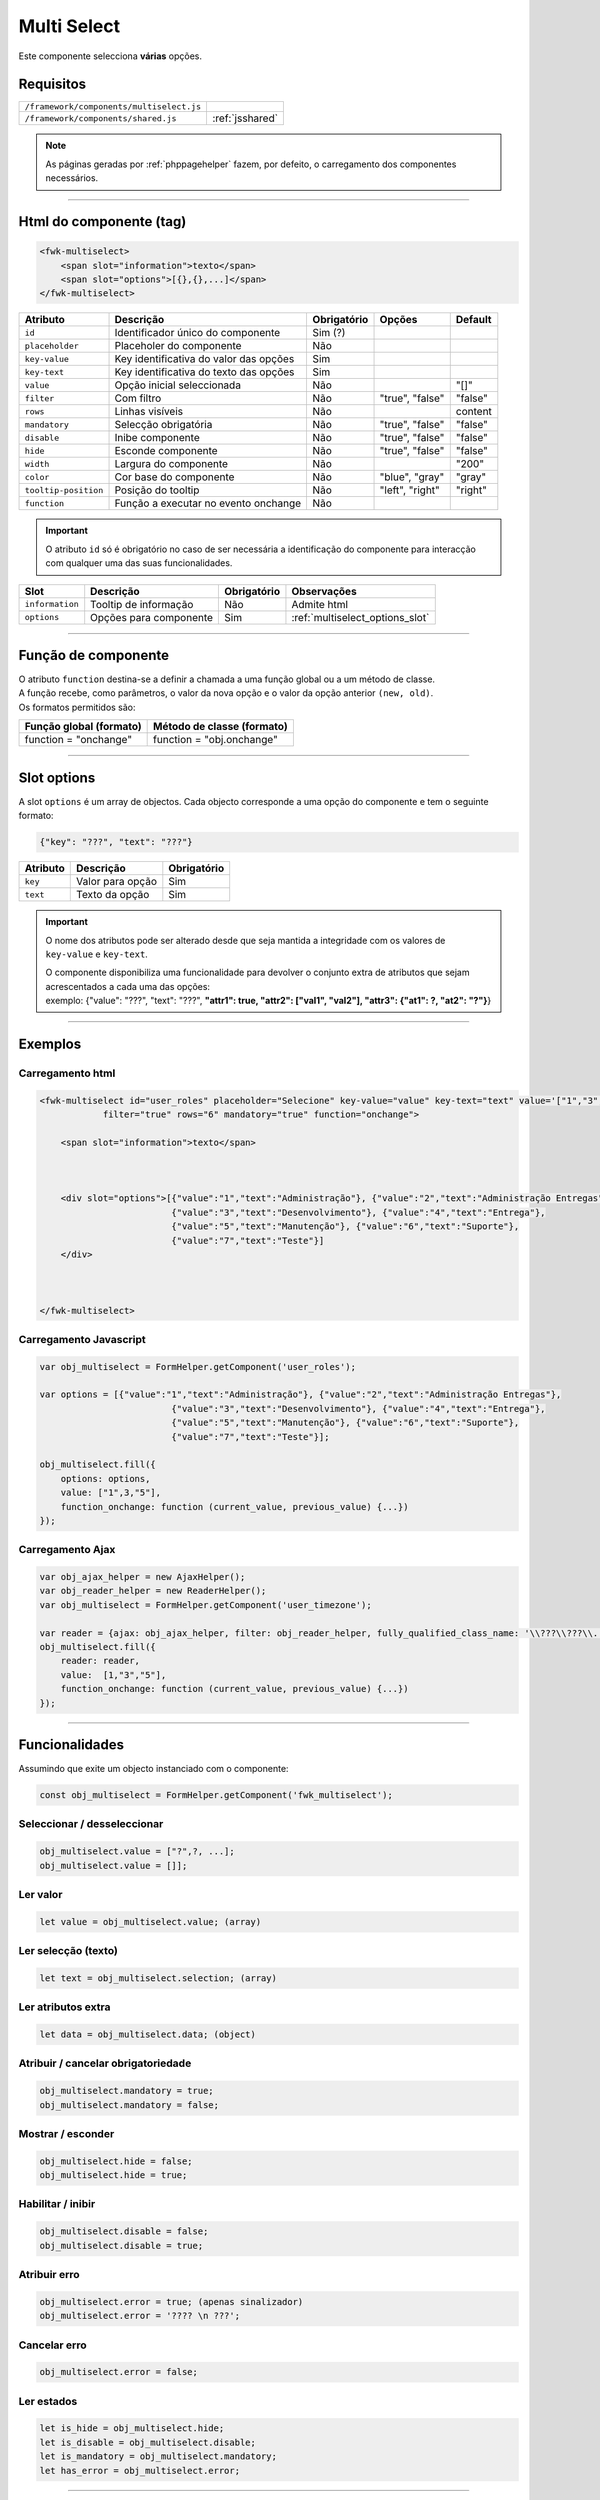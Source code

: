 .. index:: Multi Select

.. _mutiselect:

Multi Select
============

Este componente selecciona **várias** opções.

.. image:: ../resources/multiselect.png

Requisitos
----------
       
======================================== ===============
``/framework/components/multiselect.js``                       
``/framework/components/shared.js``      :ref:`jsshared`     
======================================== ===============

.. note:: As páginas geradas por :ref:`phppagehelper` fazem, por defeito, o carregamento dos componentes necessários.  

----

Html do componente (tag)
------------------------

.. code:: html

    <fwk-multiselect>
        <span slot="information">texto</span>
        <span slot="options">[{},{},...]</span>
    </fwk-multiselect>

==================== ====================================== =========== =============== =======
Atributo             Descrição                              Obrigatório Opções          Default
==================== ====================================== =========== =============== =======
``id``               Identificador único do componente      Sim (?)    
``placeholder``      Placeholer do componente               Não              
``key-value``        Key identificativa do valor das opções Sim         
``key-text``         Key identificativa do texto das opções Sim    
``value``            Opção inicial seleccionada             Não                         "[]"
``filter``           Com filtro                             Não         "true", "false" "false"
``rows``             Linhas visíveis                        Não                         content
``mandatory``        Selecção obrigatória                   Não         "true", "false" "false"
``disable``          Inibe componente                       Não         "true", "false" "false" 
``hide``             Esconde componente                     Não         "true", "false" "false"     
``width``            Largura do componente                  Não                         "200"
``color``            Cor base do componente                 Não         "blue", "gray"  "gray"
``tooltip-position`` Posição do tooltip                     Não         "left", "right" "right"
``function``         Função a executar no evento onchange   Não   
==================== ====================================== =========== =============== =======

.. important:: O atributo ``id`` só é obrigatório no caso de ser necessária a identificação do componente para interacção com qualquer uma das suas funcionalidades.

==================== ======================= =========== ===============================
Slot                 Descrição               Obrigatório Observações
==================== ======================= =========== ===============================
``information``      Tooltip de informação   Não         Admite html
``options``          Opções para componente  Sim         :ref:`multiselect_options_slot`
==================== ======================= =========== ===============================

----

Função de componente
--------------------

| O atributo ``function`` destina-se a definir a chamada a uma função global ou a um método de classe.
| A função recebe, como parâmetros, o valor da nova opção e o valor da opção anterior ``(new, old)``.
| Os formatos permitidos são:

======================= ==========================                                        
Função global (formato) Método de classe (formato)                             
======================= ==========================
function = "onchange"   function = "obj.onchange"                  
======================= ==========================

----

.. _multiselect_options_slot:

Slot options
------------

A slot ``options`` é um array de objectos. Cada objecto corresponde a uma opção do componente e tem o seguinte formato:

.. code:: Javascript

    {"key": "???", "text": "???"}

=========== ================= ===========
Atributo    Descrição         Obrigatório
=========== ================= ===========
``key``     Valor para opção  Sim   
``text``    Texto da opção    Sim 
=========== ================= ===========

.. important:: 

    O nome dos atributos pode ser alterado desde que seja mantida a integridade com os valores de ``key-value`` e ``key-text``.

    | O componente disponibiliza uma funcionalidade para devolver o conjunto extra de atributos que sejam acrescentados a cada uma das opções:
    | exemplo: {"value": "???", "text": "???", **"attr1": true, "attr2": ["val1", "val2"], "attr3": {"at1": ?, "at2": "?"}**} 

----

Exemplos
--------

Carregamento html
^^^^^^^^^^^^^^^^^
.. code:: html

    <fwk-multiselect id="user_roles" placeholder="Selecione" key-value="value" key-text="text" value='["1","3",5]' 
                filter="true" rows="6" mandatory="true" function="onchange">
            
        <span slot="information">texto</span> 



        <div slot="options">[{"value":"1","text":"Administração"}, {"value":"2","text":"Administração Entregas"},
                             {"value":"3","text":"Desenvolvimento"}, {"value":"4","text":"Entrega"},
                             {"value":"5","text":"Manutenção"}, {"value":"6","text":"Suporte"},
                             {"value":"7","text":"Teste"}]
        </div>

        

    </fwk-multiselect>

Carregamento Javascript
^^^^^^^^^^^^^^^^^^^^^^^
.. code:: Javascript

    var obj_multiselect = FormHelper.getComponent('user_roles');

    var options = [{"value":"1","text":"Administração"}, {"value":"2","text":"Administração Entregas"},
                             {"value":"3","text":"Desenvolvimento"}, {"value":"4","text":"Entrega"},
                             {"value":"5","text":"Manutenção"}, {"value":"6","text":"Suporte"},
                             {"value":"7","text":"Teste"}];
    
    obj_multiselect.fill({
        options: options,
        value: ["1",3,"5"],
        function_onchange: function (current_value, previous_value) {...})
    });

Carregamento Ajax
^^^^^^^^^^^^^^^^^
.. code:: Javascript

    var obj_ajax_helper = new AjaxHelper(); 
    var obj_reader_helper = new ReaderHelper();
    var obj_multiselect = FormHelper.getComponent('user_timezone');
    
    var reader = {ajax: obj_ajax_helper, filter: obj_reader_helper, fully_qualified_class_name: '\\???\\???\\...\\???', action: '???'};
    obj_multiselect.fill({    
        reader: reader,
        value:  [1,"3","5"],
        function_onchange: function (current_value, previous_value) {...})
    });

----

Funcionalidades
---------------

Assumindo que exite um objecto instanciado com o componente:

.. code:: Javascript

    const obj_multiselect = FormHelper.getComponent('fwk_multiselect');

Seleccionar / desseleccionar
^^^^^^^^^^^^^^^^^^^^^^^^^^^^
.. code:: Javascript

    obj_multiselect.value = ["?",?, ...];
    obj_multiselect.value = []];

Ler valor
^^^^^^^^^
.. code:: Javascript

    let value = obj_multiselect.value; (array)

Ler selecção (texto) 
^^^^^^^^^^^^^^^^^^^^
.. code:: Javascript

    let text = obj_multiselect.selection; (array)

Ler atributos extra
^^^^^^^^^^^^^^^^^^^
.. code:: Javascript

    let data = obj_multiselect.data; (object)

Atribuir / cancelar obrigatoriedade
^^^^^^^^^^^^^^^^^^^^^^^^^^^^^^^^^^^
.. code:: Javascript

   obj_multiselect.mandatory = true;
   obj_multiselect.mandatory = false;

Mostrar / esconder
^^^^^^^^^^^^^^^^^^
.. code:: Javascript

    obj_multiselect.hide = false;
    obj_multiselect.hide = true;

Habilitar / inibir
^^^^^^^^^^^^^^^^^^
.. code:: Javascript

    obj_multiselect.disable = false;
    obj_multiselect.disable = true;

Atribuir erro
^^^^^^^^^^^^^
.. code:: Javascript

   obj_multiselect.error = true; (apenas sinalizador)
   obj_multiselect.error = '???? \n ???';

Cancelar erro
^^^^^^^^^^^^^
.. code:: Javascript

    obj_multiselect.error = false;

Ler estados
^^^^^^^^^^^
.. code:: Javascript

    let is_hide = obj_multiselect.hide;
    let is_disable = obj_multiselect.disable;
    let is_mandatory = obj_multiselect.mandatory;
    let has_error = obj_multiselect.error;

----

Referências
-----------

| :ref:`jsformhelper` é uma classe de auxílio às operações sobre formulários.
| :ref:`jsajaxhelper` é uma classe de auxílio aos pediddos Ajax.
| :ref:`jsreaderhelper` é uma classe de auxílio às operações de leitura dos pedidos Ajax.